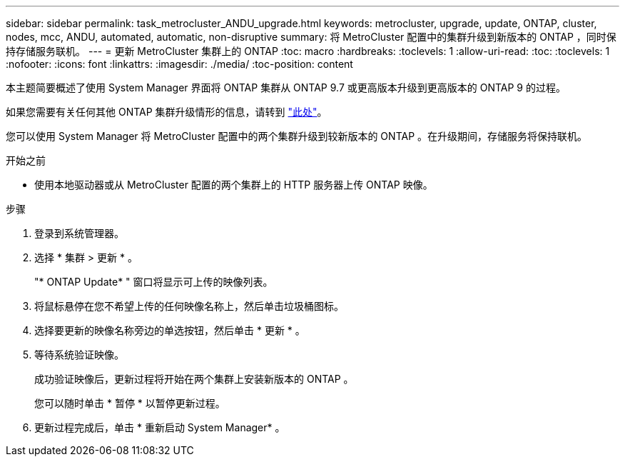 ---
sidebar: sidebar 
permalink: task_metrocluster_ANDU_upgrade.html 
keywords: metrocluster, upgrade, update, ONTAP, cluster, nodes, mcc, ANDU, automated, automatic, non-disruptive 
summary: 将 MetroCluster 配置中的集群升级到新版本的 ONTAP ，同时保持存储服务联机。 
---
= 更新 MetroCluster 集群上的 ONTAP
:toc: macro
:hardbreaks:
:toclevels: 1
:allow-uri-read: 
:toc: 
:toclevels: 1
:nofooter: 
:icons: font
:linkattrs: 
:imagesdir: ./media/
:toc-position: content


[role="lead"]
本主题简要概述了使用 System Manager 界面将 ONTAP 集群从 ONTAP 9.7 或更高版本升级到更高版本的 ONTAP 9 的过程。

如果您需要有关任何其他 ONTAP 集群升级情形的信息，请转到 link:./upgrade/index.html["此处"]。

您可以使用 System Manager 将 MetroCluster 配置中的两个集群升级到较新版本的 ONTAP 。在升级期间，存储服务将保持联机。

.开始之前
* 使用本地驱动器或从 MetroCluster 配置的两个集群上的 HTTP 服务器上传 ONTAP 映像。


.步骤
. 登录到系统管理器。
. 选择 * 集群 > 更新 * 。
+
"* ONTAP Update* " 窗口将显示可上传的映像列表。

. 将鼠标悬停在您不希望上传的任何映像名称上，然后单击垃圾桶图标。
. 选择要更新的映像名称旁边的单选按钮，然后单击 * 更新 * 。
. 等待系统验证映像。
+
成功验证映像后，更新过程将开始在两个集群上安装新版本的 ONTAP 。

+
您可以随时单击 * 暂停 * 以暂停更新过程。

. 更新过程完成后，单击 * 重新启动 System Manager* 。

